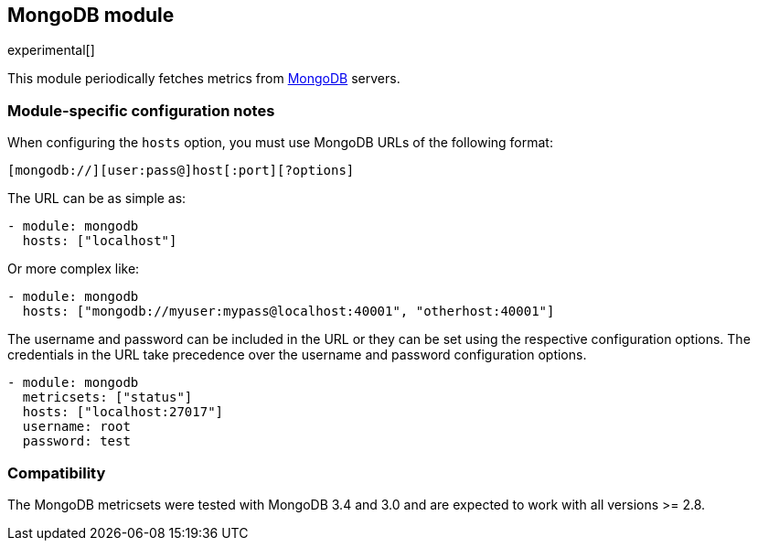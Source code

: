 == MongoDB module

experimental[]

This module periodically fetches metrics from https://www.mongodb.com[MongoDB]
servers.

[float]
=== Module-specific configuration notes

When configuring the `hosts` option, you must use MongoDB URLs of the following
format:

-----------------------------------
[mongodb://][user:pass@]host[:port][?options]
-----------------------------------

The URL can be as simple as:

[source,yaml]
----------------------------------------------------------------------
- module: mongodb
  hosts: ["localhost"]
----------------------------------------------------------------------

Or more complex like:

[source,yaml]
----------------------------------------------------------------------
- module: mongodb
  hosts: ["mongodb://myuser:mypass@localhost:40001", "otherhost:40001"]
----------------------------------------------------------------------

The username and password can be included in the URL or they can be set using
the respective configuration options. The credentials in the URL take precedence
over the username and password configuration options.

[source,yaml]
----
- module: mongodb
  metricsets: ["status"]
  hosts: ["localhost:27017"]
  username: root
  password: test
----

[float]
=== Compatibility

The MongoDB metricsets were tested with MongoDB 3.4 and 3.0 and are expected to
work with all versions >= 2.8.
